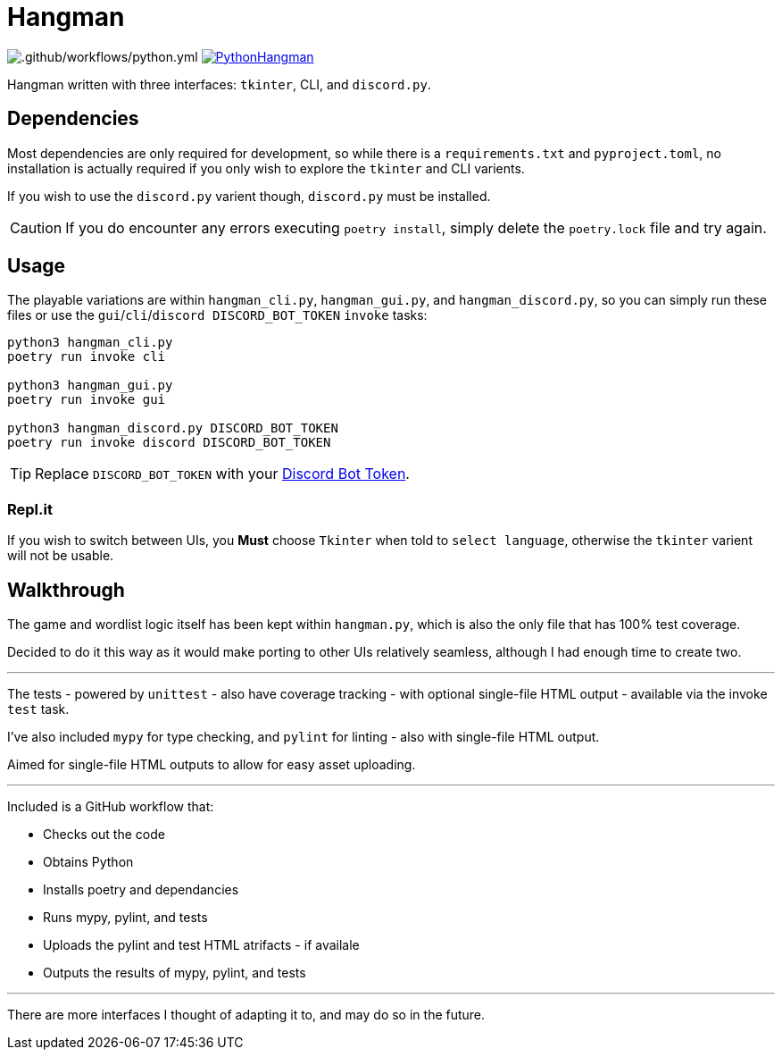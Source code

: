 = Hangman

image:https://github.com/RascalTwo/PythonHangman/workflows/.github/workflows/python.yml/badge.svg[.github/workflows/python.yml] image:https://repl.it/badge/github/RascalTwo/PythonHangman[link="https://repl.it/github/RascalTwo/PythonHangman"]

Hangman written with three interfaces: `tkinter`, CLI, and `discord.py`.

== Dependencies

Most dependencies are only required for development, so while there is a `requirements.txt` and `pyproject.toml`, no installation is actually required if you only wish to explore the `tkinter` and CLI varients.

If you wish to use the `discord.py` varient though, `discord.py` must be installed.

CAUTION: If you do encounter any errors executing `poetry install`, simply delete the `poetry.lock` file and try again.

== Usage

The playable variations are within `hangman_cli.py`, `hangman_gui.py`, and `hangman_discord.py`, so you can simply run these files or use the `gui`/`cli`/`discord DISCORD_BOT_TOKEN` `invoke` tasks:

[source,sh]
----
python3 hangman_cli.py
poetry run invoke cli

python3 hangman_gui.py
poetry run invoke gui

python3 hangman_discord.py DISCORD_BOT_TOKEN
poetry run invoke discord DISCORD_BOT_TOKEN
----

TIP: Replace `DISCORD_BOT_TOKEN` with your link:https://discordapp.com/developers/applications[Discord Bot Token].

=== Repl.it

If you wish to switch between UIs, you *Must* choose `Tkinter` when told to `select language`, otherwise the `tkinter` varient will not be usable.

== Walkthrough

The game and wordlist logic itself has been kept within `hangman.py`, which is also the only file that has 100% test coverage.

Decided to do it this way as it would make porting to other UIs relatively seamless, although I had enough time to create two.

***

The tests - powered by `unittest` - also have coverage tracking - with optional single-file HTML output - available via the invoke `test` task.

I've also included `mypy` for type checking, and `pylint` for linting - also with single-file HTML output.

Aimed for single-file HTML outputs to allow for easy asset uploading.

***

Included is a GitHub workflow that:

- Checks out the code
- Obtains Python
- Installs poetry and dependancies
- Runs mypy, pylint, and tests
- Uploads the pylint and test HTML atrifacts - if availale
- Outputs the results of mypy, pylint, and tests

***

There are more interfaces I thought of adapting it to, and may do so in the future.
